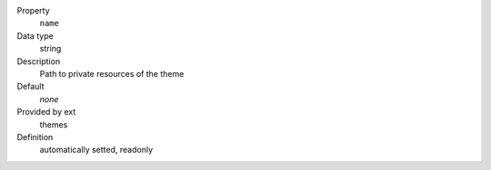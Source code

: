 .. ..................................
.. container:: table-row dl-horizontal constants theme

	Property
		``name``

	Data type
		string

	Description
		Path to private resources of the theme

	Default
		*none*

	Provided by ext
		themes

	Definition
		automatically setted, readonly